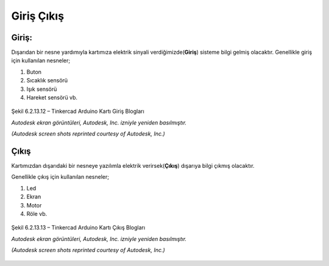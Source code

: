 Giriş Çıkış 
+++++++++++

**Giriş:**
----------

Dışarıdan bir nesne yardımıyla kartımıza elektrik sinyali verdiğimizde(**Giriş**) sisteme bilgi gelmiş olacaktır.
Genellikle giriş için kullanılan nesneler;

1. Buton
2. Sıcaklık sensörü
3. Işık sensörü
4. Hareket sensörü vb.

.. figure:: /_static/images/arduino-giris.png
   :width: 500
   :height: 400
   :alt: Tinkercad Kartı
   :align: center

   Şekil 6.2.13.12 – Tinkercad Arduino Kartı Giriş Blogları

   *Autodesk ekran görüntüleri, Autodesk, Inc. izniyle yeniden basılmıştır.*
   
   *(Autodesk screen shots reprinted courtesy of Autodesk, Inc.)*

.. raw:: pdf

   PageBreak
   
**Çıkış**
---------

Kartımızdan dışarıdaki bir nesneye yazılımla elektrik verirsek(**Çıkış**) dışarıya bilgi çıkmış olacaktır.

Genellikle çıkış için kullanılan nesneler;

1. Led
2. Ekran
3. Motor
4. Röle vb.


.. figure:: /_static/images/arduino-cikis.png
   :width: 500
   :height: 500
   :alt: Tinkercad Kartı
   :align: center

   Şekil 6.2.13.13 – Tinkercad Arduino Kartı Çıkış Blogları

   *Autodesk ekran görüntüleri, Autodesk, Inc. izniyle yeniden basılmıştır.*
   
   *(Autodesk screen shots reprinted courtesy of Autodesk, Inc.)*

.. raw:: pdf

   PageBreak

